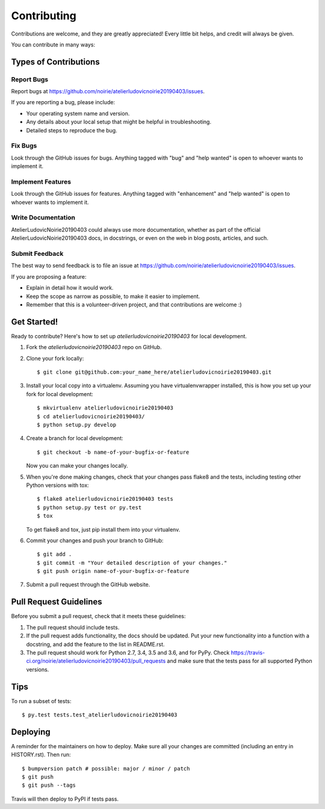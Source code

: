 .. highlight:: shell

============
Contributing
============

Contributions are welcome, and they are greatly appreciated! Every little bit
helps, and credit will always be given.

You can contribute in many ways:

Types of Contributions
----------------------

Report Bugs
~~~~~~~~~~~

Report bugs at https://github.com/noirie/atelierludovicnoirie20190403/issues.

If you are reporting a bug, please include:

* Your operating system name and version.
* Any details about your local setup that might be helpful in troubleshooting.
* Detailed steps to reproduce the bug.

Fix Bugs
~~~~~~~~

Look through the GitHub issues for bugs. Anything tagged with "bug" and "help
wanted" is open to whoever wants to implement it.

Implement Features
~~~~~~~~~~~~~~~~~~

Look through the GitHub issues for features. Anything tagged with "enhancement"
and "help wanted" is open to whoever wants to implement it.

Write Documentation
~~~~~~~~~~~~~~~~~~~

AtelierLudovicNoirie20190403 could always use more documentation, whether as part of the
official AtelierLudovicNoirie20190403 docs, in docstrings, or even on the web in blog posts,
articles, and such.

Submit Feedback
~~~~~~~~~~~~~~~

The best way to send feedback is to file an issue at https://github.com/noirie/atelierludovicnoirie20190403/issues.

If you are proposing a feature:

* Explain in detail how it would work.
* Keep the scope as narrow as possible, to make it easier to implement.
* Remember that this is a volunteer-driven project, and that contributions
  are welcome :)

Get Started!
------------

Ready to contribute? Here's how to set up `atelierludovicnoirie20190403` for local development.

1. Fork the `atelierludovicnoirie20190403` repo on GitHub.
2. Clone your fork locally::

    $ git clone git@github.com:your_name_here/atelierludovicnoirie20190403.git

3. Install your local copy into a virtualenv. Assuming you have virtualenvwrapper installed, this is how you set up your fork for local development::

    $ mkvirtualenv atelierludovicnoirie20190403
    $ cd atelierludovicnoirie20190403/
    $ python setup.py develop

4. Create a branch for local development::

    $ git checkout -b name-of-your-bugfix-or-feature

   Now you can make your changes locally.

5. When you're done making changes, check that your changes pass flake8 and the
   tests, including testing other Python versions with tox::

    $ flake8 atelierludovicnoirie20190403 tests
    $ python setup.py test or py.test
    $ tox

   To get flake8 and tox, just pip install them into your virtualenv.

6. Commit your changes and push your branch to GitHub::

    $ git add .
    $ git commit -m "Your detailed description of your changes."
    $ git push origin name-of-your-bugfix-or-feature

7. Submit a pull request through the GitHub website.

Pull Request Guidelines
-----------------------

Before you submit a pull request, check that it meets these guidelines:

1. The pull request should include tests.
2. If the pull request adds functionality, the docs should be updated. Put
   your new functionality into a function with a docstring, and add the
   feature to the list in README.rst.
3. The pull request should work for Python 2.7, 3.4, 3.5 and 3.6, and for PyPy. Check
   https://travis-ci.org/noirie/atelierludovicnoirie20190403/pull_requests
   and make sure that the tests pass for all supported Python versions.

Tips
----

To run a subset of tests::

$ py.test tests.test_atelierludovicnoirie20190403


Deploying
---------

A reminder for the maintainers on how to deploy.
Make sure all your changes are committed (including an entry in HISTORY.rst).
Then run::

$ bumpversion patch # possible: major / minor / patch
$ git push
$ git push --tags

Travis will then deploy to PyPI if tests pass.
